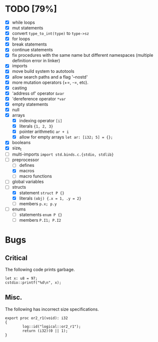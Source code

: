 * TODO [79%]
- [X] while loops
- [X] mut statements
- [X] convert =type_to_int(type)= to =type->sz=
- [X] for loops
- [X] break statements
- [X] continue statements
- [X] fix procedures with the same name but different namespaces (multiple definition error in linker)
- [X] imports
- [X] move build system to autotools
- [X] allow search paths and a flag '--nostd'
- [X] more mutation operators (+=, -=, etc).
- [X] casting
- [X] 'address of' operator =&var=
- [X] 'dereference operator =*var=
- [X] empty statements
- [X] null
- [X] arrays
  - [X] indexing operator =[i]=
  - [X] literals ={1, 2, 3}=
  - [X] pointer arithmetic =ar + i=
  - [X] allow for empty arrays =let ar: [i32; 5] = {};=
- [X] booleans
- [X] size_t
- [ ] multi-imports =import std.binds.c.{stdio, stdlib}=
- [-] preprocessor
  - [ ] defines
  - [X] macros
  - [ ] macro functions
- [ ] global variables
- [-] structs
  - [X] statement =struct P {}=
  - [X] literals =(obj) {.x = 1, .y = 2}=
  - [ ] members =p.x; p.y=
- [ ] enums
  - [ ] statements =enum P {}=
  - [ ] members =P.I1; P.I2=

* Bugs

** Critical

The following code prints garbage.

#+begin_src
let x: u8 = 97;
cstdio::printf("%d\n", x);
#+end_src

** Misc.

The following has incorrect size specifications.

#+begin_src
export proc or2_r1(void): i32
{
        log::id("logical::or2_r1");
        return (i32)(0 || 1);
}
#+end_src


